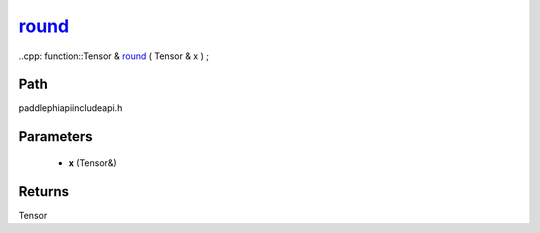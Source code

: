 .. _en_api_paddle_experimental_round_:

round_
-------------------------------

..cpp: function::Tensor & round_ ( Tensor & x ) ;


Path
:::::::::::::::::::::
paddle\phi\api\include\api.h

Parameters
:::::::::::::::::::::
	- **x** (Tensor&)

Returns
:::::::::::::::::::::
Tensor
